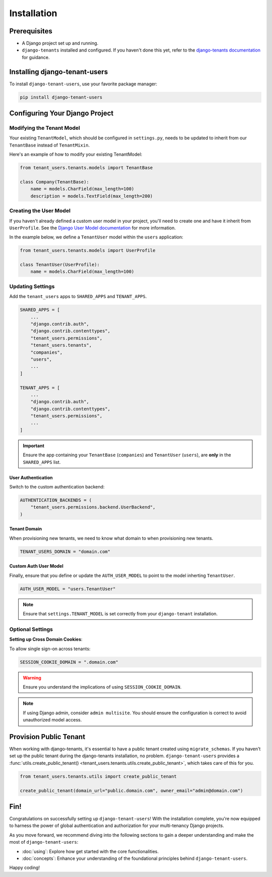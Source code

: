 Installation
============


Prerequisites
-------------

- A Django project set up and running.
- ``django-tenants`` installed and configured. If you haven't done this yet, refer
  to the `django-tenants documentation <https://django-tenants.readthedocs.io>`_ for guidance.


Installing django-tenant-users
------------------------------

To install ``django-tenant-users``, use your favorite package manager:

.. code-block:: bash

    pip install django-tenant-users


Configuring Your Django Project
-------------------------------


Modifying the Tenant Model
~~~~~~~~~~~~~~~~~~~~~~~~~~

Your existing ``TenantModel``, which should be configured in ``settings.py``, needs to
be updated to inherit from our ``TenantBase`` instead of ``TenantMixin``.

Here's an example of how to modify your existing TenantModel:

.. code-block:: python

    from tenant_users.tenants.models import TenantBase

    class Company(TenantBase):
        name = models.CharField(max_length=100)
        description = models.TextField(max_length=200)


Creating the User Model
~~~~~~~~~~~~~~~~~~~~~~~

If you haven't already defined a custom user model in your project, you'll need to
create one and have it inherit from ``UserProfile``. See the
`Django User Model documentation <https://docs.djangoproject.com/en/4.2/topics/auth/customizing/#extending-the-existing-user-model>`_ for more information.

In the example below, we define a ``TenantUser`` model within the ``users`` application:

.. code-block:: python

    from tenant_users.tenants.models import UserProfile

    class TenantUser(UserProfile):
        name = models.CharField(max_length=100)


Updating Settings
~~~~~~~~~~~~~~~~~

Add the ``tenant_users`` apps to ``SHARED_APPS`` and ``TENANT_APPS``.

.. code-block:: python

    SHARED_APPS = [
        ...
        "django.contrib.auth",
        "django.contrib.contenttypes",
        "tenant_users.permissions",
        "tenant_users.tenants",
        "companies",
        "users",
        ...
    ]

    TENANT_APPS = [
        ...
        "django.contrib.auth",
        "django.contrib.contenttypes",
        "tenant_users.permissions",
        ...
    ]

.. important::
    Ensure the app containing your ``TenantBase`` (``companies``) and ``TenantUser``
    (``users``), are **only** in the ``SHARED_APPS`` list.

User Authentication
"""""""""""""""""""

Switch to the custom authentication backend:

.. code-block:: python

    AUTHENTICATION_BACKENDS = (
        "tenant_users.permissions.backend.UserBackend",
    )


Tenant Domain
"""""""""""""

When provisioning new tenants, we need to know what domain to when provisioning new
tenants.

.. code-block:: python

    TENANT_USERS_DOMAIN = "domain.com"


Custom Auth User Model
""""""""""""""""""""""

Finally, ensure that you define or update the ``AUTH_USER_MODEL`` to point to the model
inherting ``TenantUser``.

.. code-block:: python

    AUTH_USER_MODEL = "users.TenantUser"

.. note::

    Ensure that ``settings.TENANT_MODEL`` is set correctly from your ``django-tenant`` installation.

Optional Settings
~~~~~~~~~~~~~~~~~

**Setting up Cross Domain Cookies**:

To allow single sign-on across tenants:

.. code-block:: python

    SESSION_COOKIE_DOMAIN = ".domain.com"

.. warning::
    Ensure you understand the implications of using ``SESSION_COOKIE_DOMAIN``.

.. note::
    If using Django admin, consider ``admin multisite``. You should ensure the
    configuration is correct to avoid unauthorized model access.


Provision Public Tenant
-----------------------

When working with django-tenants, it's essential to have a public tenant created using
``migrate_schemas``. If you haven't set up the public tenant during the django-tenants
installation, no problem. ``django-tenant-users`` provides a
:func:`utils.create_public_tenant() <tenant_users.tenants.utils.create_public_tenant>`,
which takes care of this for you.

.. code-block:: python

    from tenant_users.tenants.utils import create_public_tenant

    create_public_tenant(domain_url="public.domain.com", owner_email="admin@domain.com")


Fin!
----

Congratulations on successfully setting up ``django-tenant-users``! With the
installation complete, you're now equipped to harness the power of global
authentication and authorization for your multi-tenancy Django projects.

As you move forward, we recommend diving into the following sections to gain a deeper
understanding and make the most of ``django-tenant-users``:

- :doc:`using`: Explore how get started with the core functionalities.

- :doc:`concepts`: Enhance your understanding of the foundational principles
  behind ``django-tenant-users``.

Happy coding!
